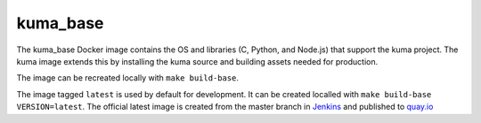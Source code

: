 kuma_base
---------
The kuma_base Docker image contains the OS and libraries (C, Python, and
Node.js) that support the kuma project.  The kuma image extends this by
installing the kuma source and building assets needed for production.

The image can be recreated locally with ``make build-base``.

The image tagged ``latest`` is used by default for development. It can be
created localled with ``make build-base VERSION=latest``. The official
latest image is created from the master branch in Jenkins__ and published to
quay.io__

.. __: https://ci.us-west.moz.works/blue/organizations/jenkins/mdn_multibranch_pipeline/branches/
.. __: https://quay.io/repository/mozmar/kuma_base
